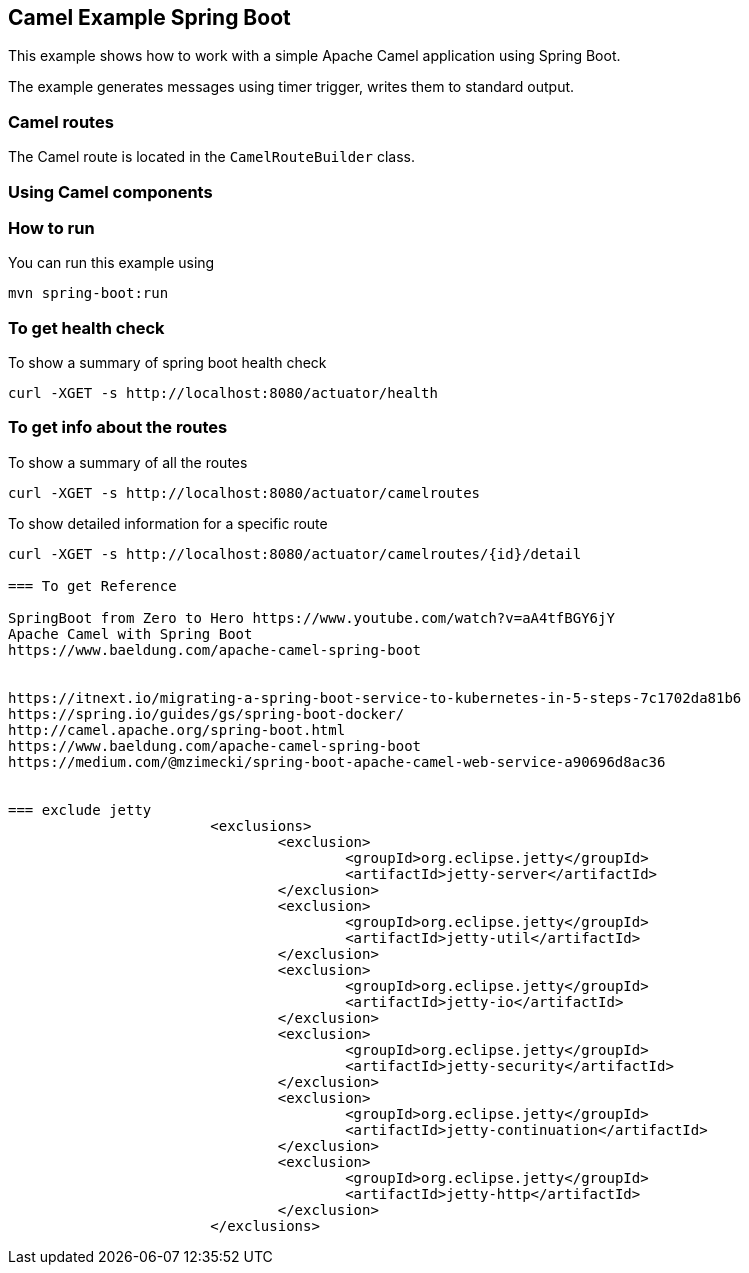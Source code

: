 == Camel Example Spring Boot

This example shows how to work with a simple Apache Camel application using Spring Boot.

The example generates messages using timer trigger, writes them to standard output.

=== Camel routes

The Camel route is located in the `CamelRouteBuilder` class. 

=== Using Camel components


=== How to run

You can run this example using

    mvn spring-boot:run

=== To get health check

To show a summary of spring boot health check

----
curl -XGET -s http://localhost:8080/actuator/health
----

=== To get info about the routes

To show a summary of all the routes

----
curl -XGET -s http://localhost:8080/actuator/camelroutes
----

To show detailed information for a specific route

----
curl -XGET -s http://localhost:8080/actuator/camelroutes/{id}/detail

=== To get Reference

SpringBoot from Zero to Hero https://www.youtube.com/watch?v=aA4tfBGY6jY 
Apache Camel with Spring Boot
https://www.baeldung.com/apache-camel-spring-boot 


https://itnext.io/migrating-a-spring-boot-service-to-kubernetes-in-5-steps-7c1702da81b6
https://spring.io/guides/gs/spring-boot-docker/
http://camel.apache.org/spring-boot.html
https://www.baeldung.com/apache-camel-spring-boot
https://medium.com/@mzimecki/spring-boot-apache-camel-web-service-a90696d8ac36


=== exclude jetty
			<exclusions>
				<exclusion>
					<groupId>org.eclipse.jetty</groupId>
					<artifactId>jetty-server</artifactId>
				</exclusion>
				<exclusion>
					<groupId>org.eclipse.jetty</groupId>
					<artifactId>jetty-util</artifactId>
				</exclusion>
				<exclusion>
					<groupId>org.eclipse.jetty</groupId>
					<artifactId>jetty-io</artifactId>
				</exclusion>
				<exclusion>
					<groupId>org.eclipse.jetty</groupId>
					<artifactId>jetty-security</artifactId>
				</exclusion>
				<exclusion>
					<groupId>org.eclipse.jetty</groupId>
					<artifactId>jetty-continuation</artifactId>
				</exclusion>
				<exclusion>
					<groupId>org.eclipse.jetty</groupId>
					<artifactId>jetty-http</artifactId>
				</exclusion>
			</exclusions>
